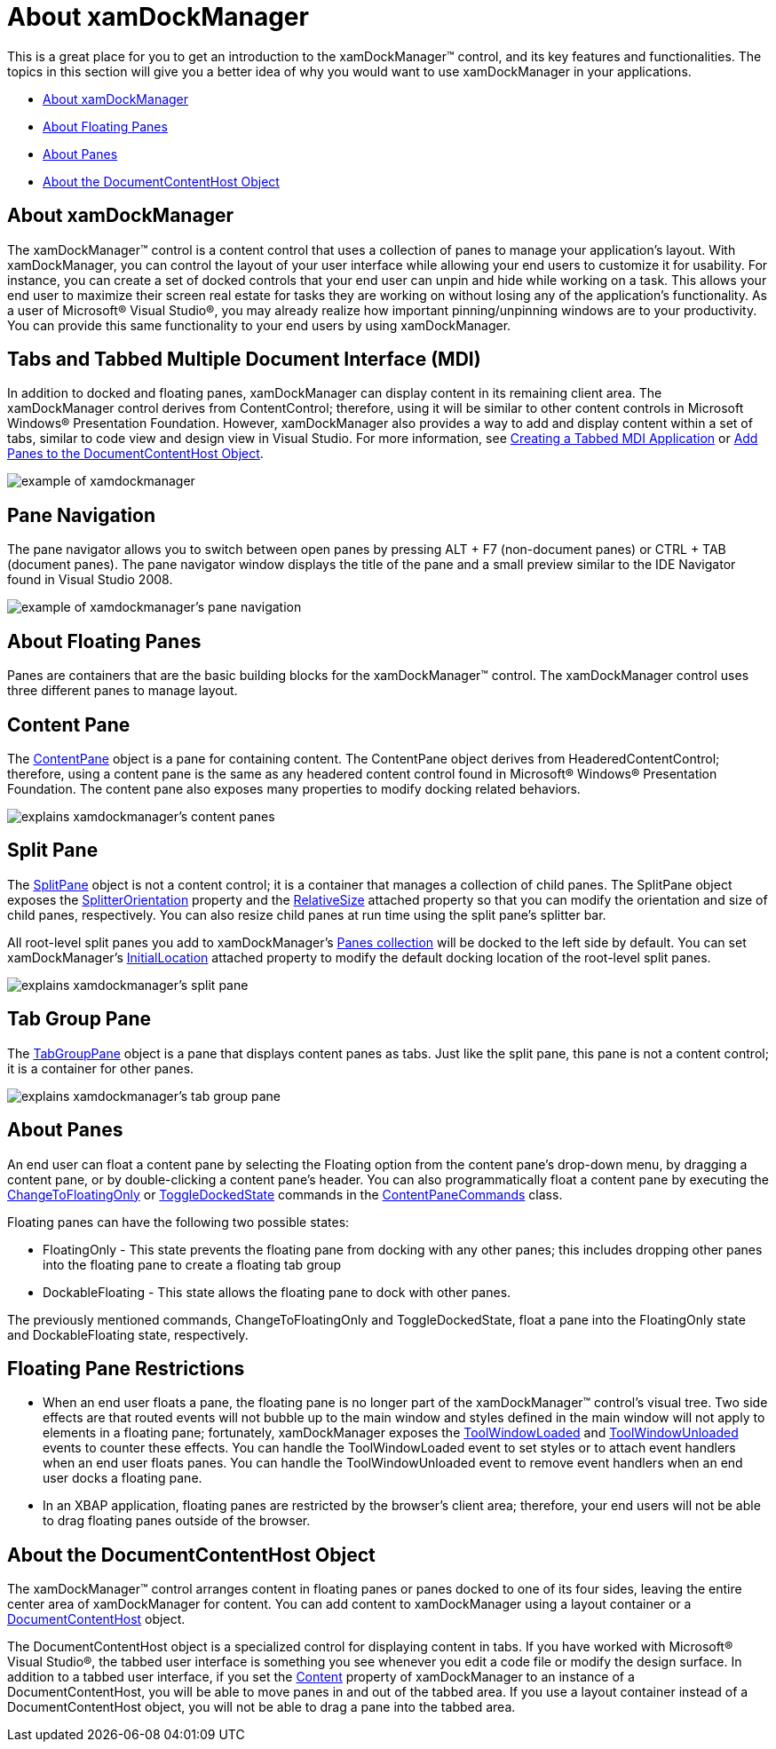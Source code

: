 ﻿////

|metadata|
{
    "name": "xamdockmanager-understanding-xamdockmanager",
    "controlName": ["xamDockManager"],
    "tags": ["Getting Started"],
    "guid": "{26E0E5B9-2BBE-4706-88A6-51F0852407B8}",  
    "buildFlags": [],
    "createdOn": "2012-01-30T19:39:53.5390609Z"
}
|metadata|
////

= About xamDockManager

This is a great place for you to get an introduction to the xamDockManager™ control, and its key features and functionalities. The topics in this section will give you a better idea of why you would want to use xamDockManager in your applications.

* <<xamDockManager,About xamDockManager>>
* <<FloatingPanes,About Floating Panes>>
* <<AboutPanes,About Panes>>
* <<DocumentContentHost,About the DocumentContentHost Object>>

[[xamDockManager]]

== About xamDockManager

The xamDockManager™ control is a content control that uses a collection of panes to manage your application's layout. With xamDockManager, you can control the layout of your user interface while allowing your end users to customize it for usability. For instance, you can create a set of docked controls that your end user can unpin and hide while working on a task. This allows your end user to maximize their screen real estate for tasks they are working on without losing any of the application's functionality. As a user of Microsoft® Visual Studio®, you may already realize how important pinning/unpinning windows are to your productivity. You can provide this same functionality to your end users by using xamDockManager.

== Tabs and Tabbed Multiple Document Interface (MDI)

In addition to docked and floating panes, xamDockManager can display content in its remaining client area. The xamDockManager control derives from ContentControl; therefore, using it will be similar to other content controls in Microsoft Windows® Presentation Foundation. However, xamDockManager also provides a way to add and display content within a set of tabs, similar to code view and design view in Visual Studio. For more information, see link:xamdockmanager-creating-a-tabbed-mdi-application.html[Creating a Tabbed MDI Application] or link:xamdockmanager-add-panes-to-the-documentcontenthost-object.html[Add Panes to the DocumentContentHost Object].

image::images/xamDockManager_About_xamDockManager_01.png[example of xamdockmanager]

== Pane Navigation

The pane navigator allows you to switch between open panes by pressing ALT + F7 (non-document panes) or CTRL + TAB (document panes). The pane navigator window displays the title of the pane and a small preview similar to the IDE Navigator found in Visual Studio 2008.

image::images/xamDockManager_About_xamDockManager_02.png[example of xamdockmanager's pane navigation]

[[FloatingPanes]]

== About Floating Panes

Panes are containers that are the basic building blocks for the xamDockManager™ control. The xamDockManager control uses three different panes to manage layout.

== Content Pane

The link:{ApiPlatform}dockmanager{ApiVersion}~infragistics.windows.dockmanager.contentpane.html[ContentPane] object is a pane for containing content. The ContentPane object derives from HeaderedContentControl; therefore, using a content pane is the same as any headered content control found in Microsoft® Windows® Presentation Foundation. The content pane also exposes many properties to modify docking related behaviors.

image::images/xamDockManager_About_Panes_03.png[explains xamdockmanager's content panes]

== Split Pane

The link:{ApiPlatform}dockmanager{ApiVersion}~infragistics.windows.dockmanager.splitpane.html[SplitPane] object is not a content control; it is a container that manages a collection of child panes. The SplitPane object exposes the link:{ApiPlatform}dockmanager{ApiVersion}~infragistics.windows.dockmanager.splitpane~splitterorientation.html[SplitterOrientation] property and the link:{ApiPlatform}dockmanager{ApiVersion}~infragistics.windows.dockmanager.splitpane~relativesizeproperty.html[RelativeSize] attached property so that you can modify the orientation and size of child panes, respectively. You can also resize child panes at run time using the split pane's splitter bar.

All root-level split panes you add to xamDockManager's link:{ApiPlatform}dockmanager{ApiVersion}~infragistics.windows.dockmanager.xamdockmanager~panes.html[Panes collection] will be docked to the left side by default. You can set xamDockManager's link:{ApiPlatform}dockmanager{ApiVersion}~infragistics.windows.dockmanager.xamdockmanager~initiallocationproperty.html[InitialLocation] attached property to modify the default docking location of the root-level split panes.

image::images/xamDockManager_About_Panes_01.png[explains xamdockmanager's split pane]

== Tab Group Pane

The link:{ApiPlatform}dockmanager{ApiVersion}~infragistics.windows.dockmanager.tabgrouppane.html[TabGroupPane] object is a pane that displays content panes as tabs. Just like the split pane, this pane is not a content control; it is a container for other panes.

image::images/xamDockManager_About_Panes_02.png[explains xamdockmanager's tab group pane]

[[AboutPanes]]

== About Panes

An end user can float a content pane by selecting the Floating option from the content pane's drop-down menu, by dragging a content pane, or by double-clicking a content pane's header. You can also programmatically float a content pane by executing the link:{ApiPlatform}dockmanager{ApiVersion}~infragistics.windows.dockmanager.contentpanecommands~changetofloatingonly.html[ChangeToFloatingOnly] or link:{ApiPlatform}dockmanager{ApiVersion}~infragistics.windows.dockmanager.contentpanecommands~toggledockedstate.html[ToggleDockedState] commands in the link:{ApiPlatform}dockmanager{ApiVersion}~infragistics.windows.dockmanager.contentpanecommands.html[ContentPaneCommands] class.

Floating panes can have the following two possible states:

* FloatingOnly - This state prevents the floating pane from docking with any other panes; this includes dropping other panes into the floating pane to create a floating tab group
* DockableFloating - This state allows the floating pane to dock with other panes.

The previously mentioned commands, ChangeToFloatingOnly and ToggleDockedState, float a pane into the FloatingOnly state and DockableFloating state, respectively.

== Floating Pane Restrictions

* When an end user floats a pane, the floating pane is no longer part of the xamDockManager™ control's visual tree. Two side effects are that routed events will not bubble up to the main window and styles defined in the main window will not apply to elements in a floating pane; fortunately, xamDockManager exposes the link:{ApiPlatform}dockmanager{ApiVersion}~infragistics.windows.dockmanager.xamdockmanager~toolwindowloaded_ev.html[ToolWindowLoaded] and link:{ApiPlatform}dockmanager{ApiVersion}~infragistics.windows.dockmanager.xamdockmanager~toolwindowunloaded_ev.html[ToolWindowUnloaded] events to counter these effects. You can handle the ToolWindowLoaded event to set styles or to attach event handlers when an end user floats panes. You can handle the ToolWindowUnloaded event to remove event handlers when an end user docks a floating pane.
* In an XBAP application, floating panes are restricted by the browser's client area; therefore, your end users will not be able to drag floating panes outside of the browser.

[[DocumentContentHost]]

== About the DocumentContentHost Object

The xamDockManager™ control arranges content in floating panes or panes docked to one of its four sides, leaving the entire center area of xamDockManager for content. You can add content to xamDockManager using a layout container or a link:{ApiPlatform}dockmanager{ApiVersion}~infragistics.windows.dockmanager.documentcontenthost.html[DocumentContentHost] object.

The DocumentContentHost object is a specialized control for displaying content in tabs. If you have worked with Microsoft® Visual Studio®, the tabbed user interface is something you see whenever you edit a code file or modify the design surface. In addition to a tabbed user interface, if you set the link:https://msdn.microsoft.com/en-us/library/system.windows.controls.contentcontrol.content.aspx[Content] property of xamDockManager to an instance of a DocumentContentHost, you will be able to move panes in and out of the tabbed area. If you use a layout container instead of a DocumentContentHost object, you will not be able to drag a pane into the tabbed area.